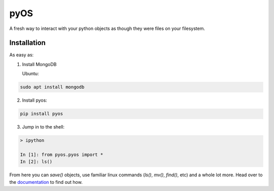 .. _documentation: https://pyos.readthedocs.io/en/latest/

pyOS
====

.. image:: https://codecov.io/gh/muhrin/pyos/branch/develop/graph/badge.svg
    :target: https://codecov.io/gh/muhrin/pyos
    :alt: Coverage

.. image:: https://travis-ci.com/muhrin/pyos.svg?branch=master
    :target: https://travis-ci.com/github/muhrin/pyos
    :alt: Travis CI

.. image:: https://img.shields.io/pypi/v/pyos.svg
    :target: https://pypi.python.org/pypi/pyos/
    :alt: Latest Version

.. image:: https://img.shields.io/pypi/wheel/pyos.svg
    :target: https://pypi.python.org/pypi/pyos/

.. image:: https://img.shields.io/pypi/pyversions/pyos.svg
    :target: https://pypi.python.org/pypi/pyos/

.. image:: https://img.shields.io/pypi/l/pyos.svg
    :target: https://pypi.python.org/pypi/pyos/

A fresh way to interact with your python objects as though they were files on your filesystem.

Installation
------------

As easy as:

1. Install MongoDB

   Ubuntu:


.. code-block:: shell

    sudo apt install mongodb

2. Install pyos:

.. code-block:: shell

    pip install pyos

3. Jump in to the shell:

.. code-block:: shell

    > ipython

    In [1]: from pyos.pyos import *
    In [2]: ls()


From here you can `save()` objects, use familiar linux commands (`ls()`, `mv()`, `find()`, etc) and a whole lot more.  Head over to the documentation_ to find out how.
